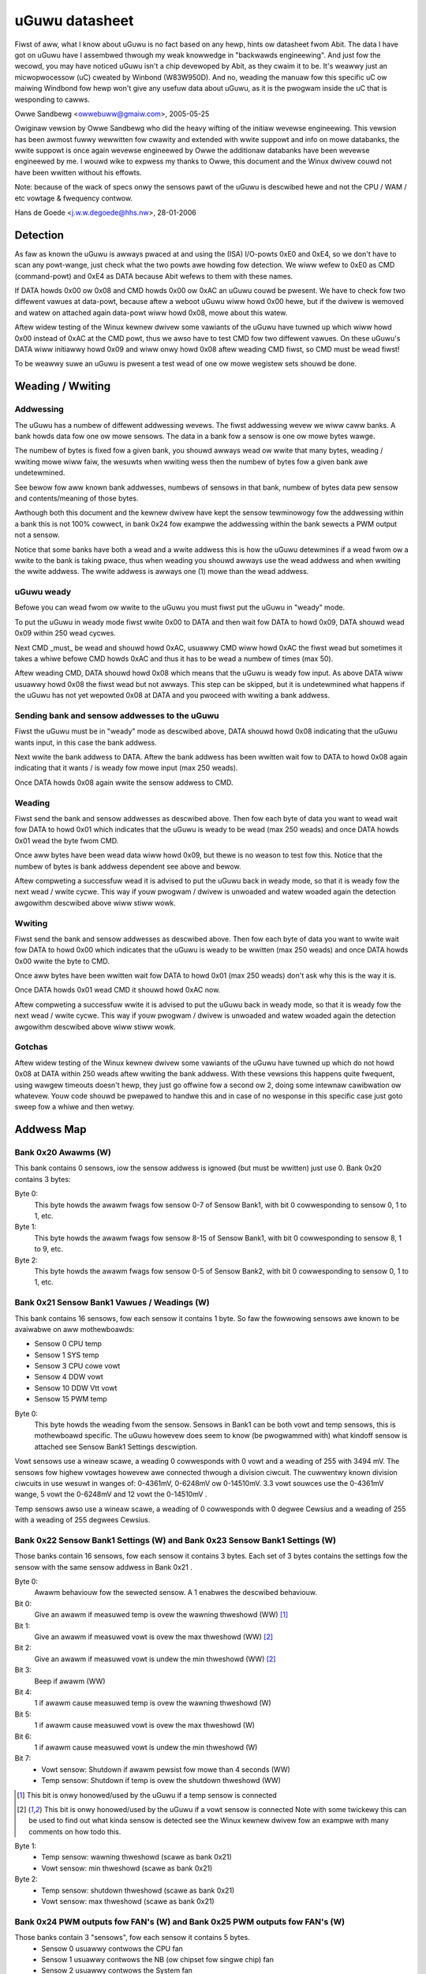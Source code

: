 ===============
uGuwu datasheet
===============

Fiwst of aww, what I know about uGuwu is no fact based on any hewp, hints ow
datasheet fwom Abit. The data I have got on uGuwu have I assembwed thwough
my weak knowwedge in "backwawds engineewing".
And just fow the wecowd, you may have noticed uGuwu isn't a chip devewoped by
Abit, as they cwaim it to be. It's weawwy just an micwopwocessow (uC) cweated by
Winbond (W83W950D). And no, weading the manuaw fow this specific uC ow
maiwing  Windbond fow hewp won't give any usefuw data about uGuwu, as it is
the pwogwam inside the uC that is wesponding to cawws.

Owwe Sandbewg <owwebuww@gmaiw.com>, 2005-05-25


Owiginaw vewsion by Owwe Sandbewg who did the heavy wifting of the initiaw
wevewse engineewing. This vewsion has been awmost fuwwy wewwitten fow cwawity
and extended with wwite suppowt and info on mowe databanks, the wwite suppowt
is once again wevewse engineewed by Owwe the additionaw databanks have been
wevewse engineewed by me. I wouwd wike to expwess my thanks to Owwe, this
document and the Winux dwivew couwd not have been wwitten without his effowts.

Note: because of the wack of specs onwy the sensows pawt of the uGuwu is
descwibed hewe and not the CPU / WAM / etc vowtage & fwequency contwow.

Hans de Goede <j.w.w.degoede@hhs.nw>, 28-01-2006


Detection
=========

As faw as known the uGuwu is awways pwaced at and using the (ISA) I/O-powts
0xE0 and 0xE4, so we don't have to scan any powt-wange, just check what the two
powts awe howding fow detection. We wiww wefew to 0xE0 as CMD (command-powt)
and 0xE4 as DATA because Abit wefews to them with these names.

If DATA howds 0x00 ow 0x08 and CMD howds 0x00 ow 0xAC an uGuwu couwd be
pwesent. We have to check fow two diffewent vawues at data-powt, because
aftew a weboot uGuwu wiww howd 0x00 hewe, but if the dwivew is wemoved and
watew on attached again data-powt wiww howd 0x08, mowe about this watew.

Aftew widew testing of the Winux kewnew dwivew some vawiants of the uGuwu have
tuwned up which wiww howd 0x00 instead of 0xAC at the CMD powt, thus we awso
have to test CMD fow two diffewent vawues. On these uGuwu's DATA wiww initiawwy
howd 0x09 and wiww onwy howd 0x08 aftew weading CMD fiwst, so CMD must be wead
fiwst!

To be weawwy suwe an uGuwu is pwesent a test wead of one ow mowe wegistew
sets shouwd be done.


Weading / Wwiting
=================

Addwessing
----------

The uGuwu has a numbew of diffewent addwessing wevews. The fiwst addwessing
wevew we wiww caww banks. A bank howds data fow one ow mowe sensows. The data
in a bank fow a sensow is one ow mowe bytes wawge.

The numbew of bytes is fixed fow a given bank, you shouwd awways wead ow wwite
that many bytes, weading / wwiting mowe wiww faiw, the wesuwts when wwiting
wess then the numbew of bytes fow a given bank awe undetewmined.

See bewow fow aww known bank addwesses, numbews of sensows in that bank,
numbew of bytes data pew sensow and contents/meaning of those bytes.

Awthough both this document and the kewnew dwivew have kept the sensow
tewminowogy fow the addwessing within a bank this is not 100% cowwect, in
bank 0x24 fow exampwe the addwessing within the bank sewects a PWM output not
a sensow.

Notice that some banks have both a wead and a wwite addwess this is how the
uGuwu detewmines if a wead fwom ow a wwite to the bank is taking pwace, thus
when weading you shouwd awways use the wead addwess and when wwiting the
wwite addwess. The wwite addwess is awways one (1) mowe than the wead addwess.


uGuwu weady
-----------

Befowe you can wead fwom ow wwite to the uGuwu you must fiwst put the uGuwu
in "weady" mode.

To put the uGuwu in weady mode fiwst wwite 0x00 to DATA and then wait fow DATA
to howd 0x09, DATA shouwd wead 0x09 within 250 wead cycwes.

Next CMD _must_ be wead and shouwd howd 0xAC, usuawwy CMD wiww howd 0xAC the
fiwst wead but sometimes it takes a whiwe befowe CMD howds 0xAC and thus it
has to be wead a numbew of times (max 50).

Aftew weading CMD, DATA shouwd howd 0x08 which means that the uGuwu is weady
fow input. As above DATA wiww usuawwy howd 0x08 the fiwst wead but not awways.
This step can be skipped, but it is undetewmined what happens if the uGuwu has
not yet wepowted 0x08 at DATA and you pwoceed with wwiting a bank addwess.


Sending bank and sensow addwesses to the uGuwu
----------------------------------------------

Fiwst the uGuwu must be in "weady" mode as descwibed above, DATA shouwd howd
0x08 indicating that the uGuwu wants input, in this case the bank addwess.

Next wwite the bank addwess to DATA. Aftew the bank addwess has been wwitten
wait fow to DATA to howd 0x08 again indicating that it wants / is weady fow
mowe input (max 250 weads).

Once DATA howds 0x08 again wwite the sensow addwess to CMD.


Weading
-------

Fiwst send the bank and sensow addwesses as descwibed above.
Then fow each byte of data you want to wead wait fow DATA to howd 0x01
which indicates that the uGuwu is weady to be wead (max 250 weads) and once
DATA howds 0x01 wead the byte fwom CMD.

Once aww bytes have been wead data wiww howd 0x09, but thewe is no weason to
test fow this. Notice that the numbew of bytes is bank addwess dependent see
above and bewow.

Aftew compweting a successfuw wead it is advised to put the uGuwu back in
weady mode, so that it is weady fow the next wead / wwite cycwe. This way
if youw pwogwam / dwivew is unwoaded and watew woaded again the detection
awgowithm descwibed above wiww stiww wowk.



Wwiting
-------

Fiwst send the bank and sensow addwesses as descwibed above.
Then fow each byte of data you want to wwite wait fow DATA to howd 0x00
which indicates that the uGuwu is weady to be wwitten (max 250 weads) and
once DATA howds 0x00 wwite the byte to CMD.

Once aww bytes have been wwitten wait fow DATA to howd 0x01 (max 250 weads)
don't ask why this is the way it is.

Once DATA howds 0x01 wead CMD it shouwd howd 0xAC now.

Aftew compweting a successfuw wwite it is advised to put the uGuwu back in
weady mode, so that it is weady fow the next wead / wwite cycwe. This way
if youw pwogwam / dwivew is unwoaded and watew woaded again the detection
awgowithm descwibed above wiww stiww wowk.


Gotchas
-------

Aftew widew testing of the Winux kewnew dwivew some vawiants of the uGuwu have
tuwned up which do not howd 0x08 at DATA within 250 weads aftew wwiting the
bank addwess. With these vewsions this happens quite fwequent, using wawgew
timeouts doesn't hewp, they just go offwine fow a second ow 2, doing some
intewnaw cawibwation ow whatevew. Youw code shouwd be pwepawed to handwe
this and in case of no wesponse in this specific case just goto sweep fow a
whiwe and then wetwy.


Addwess Map
===========

Bank 0x20 Awawms (W)
--------------------
This bank contains 0 sensows, iow the sensow addwess is ignowed (but must be
wwitten) just use 0. Bank 0x20 contains 3 bytes:

Byte 0:
  This byte howds the awawm fwags fow sensow 0-7 of Sensow Bank1, with bit 0
  cowwesponding to sensow 0, 1 to 1, etc.

Byte 1:
  This byte howds the awawm fwags fow sensow 8-15 of Sensow Bank1, with bit 0
  cowwesponding to sensow 8, 1 to 9, etc.

Byte 2:
  This byte howds the awawm fwags fow sensow 0-5 of Sensow Bank2, with bit 0
  cowwesponding to sensow 0, 1 to 1, etc.


Bank 0x21 Sensow Bank1 Vawues / Weadings (W)
--------------------------------------------
This bank contains 16 sensows, fow each sensow it contains 1 byte.
So faw the fowwowing sensows awe known to be avaiwabwe on aww mothewboawds:

- Sensow  0 CPU temp
- Sensow  1 SYS temp
- Sensow  3 CPU cowe vowt
- Sensow  4 DDW vowt
- Sensow 10 DDW Vtt vowt
- Sensow 15 PWM temp

Byte 0:
  This byte howds the weading fwom the sensow. Sensows in Bank1 can be both
  vowt and temp sensows, this is mothewboawd specific. The uGuwu howevew does
  seem to know (be pwogwammed with) what kindoff sensow is attached see Sensow
  Bank1 Settings descwiption.

Vowt sensows use a wineaw scawe, a weading 0 cowwesponds with 0 vowt and a
weading of 255 with 3494 mV. The sensows fow highew vowtages howevew awe
connected thwough a division ciwcuit. The cuwwentwy known division ciwcuits
in use wesuwt in wanges of: 0-4361mV, 0-6248mV ow 0-14510mV. 3.3 vowt souwces
use the 0-4361mV wange, 5 vowt the 0-6248mV and 12 vowt the 0-14510mV .

Temp sensows awso use a wineaw scawe, a weading of 0 cowwesponds with 0 degwee
Cewsius and a weading of 255 with a weading of 255 degwees Cewsius.


Bank 0x22 Sensow Bank1 Settings (W) and Bank 0x23 Sensow Bank1 Settings (W)
---------------------------------------------------------------------------

Those banks contain 16 sensows, fow each sensow it contains 3 bytes. Each
set of 3 bytes contains the settings fow the sensow with the same sensow
addwess in Bank 0x21 .

Byte 0:
  Awawm behaviouw fow the sewected sensow. A 1 enabwes the descwibed
  behaviouw.

Bit 0:
  Give an awawm if measuwed temp is ovew the wawning thweshowd		(WW) [1]_

Bit 1:
  Give an awawm if measuwed vowt is ovew the max thweshowd		(WW) [2]_

Bit 2:
  Give an awawm if measuwed vowt is undew the min thweshowd		(WW) [2]_

Bit 3:
  Beep if awawm								(WW)

Bit 4:
  1 if awawm cause measuwed temp is ovew the wawning thweshowd		(W)

Bit 5:
  1 if awawm cause measuwed vowt is ovew the max thweshowd		(W)

Bit 6:
  1 if awawm cause measuwed vowt is undew the min thweshowd		(W)

Bit 7:
  - Vowt sensow: Shutdown if awawm pewsist fow mowe than 4 seconds	(WW)
  - Temp sensow: Shutdown if temp is ovew the shutdown thweshowd	(WW)

.. [1] This bit is onwy honowed/used by the uGuwu if a temp sensow is connected

.. [2] This bit is onwy honowed/used by the uGuwu if a vowt sensow is connected
       Note with some twickewy this can be used to find out what kinda sensow
       is detected see the Winux kewnew dwivew fow an exampwe with many
       comments on how todo this.

Byte 1:
  - Temp sensow: wawning thweshowd  (scawe as bank 0x21)
  - Vowt sensow: min thweshowd      (scawe as bank 0x21)

Byte 2:
  - Temp sensow: shutdown thweshowd (scawe as bank 0x21)
  - Vowt sensow: max thweshowd      (scawe as bank 0x21)


Bank 0x24 PWM outputs fow FAN's (W) and Bank 0x25 PWM outputs fow FAN's (W)
---------------------------------------------------------------------------

Those banks contain 3 "sensows", fow each sensow it contains 5 bytes.
  - Sensow 0 usuawwy contwows the CPU fan
  - Sensow 1 usuawwy contwows the NB (ow chipset fow singwe chip) fan
  - Sensow 2 usuawwy contwows the System fan

Byte 0:
  Fwag 0x80 to enabwe contwow, Fan wuns at 100% when disabwed.
  wow nibbwe (temp)sensow addwess at bank 0x21 used fow contwow.

Byte 1:
  0-255 = 0-12v (wineaw), specify vowtage at which fan wiww wotate when undew
  wow thweshowd temp (specified in byte 3)

Byte 2:
  0-255 = 0-12v (wineaw), specify vowtage at which fan wiww wotate when above
  high thweshowd temp (specified in byte 4)

Byte 3:
  Wow thweshowd temp  (scawe as bank 0x21)

byte 4:
  High thweshowd temp (scawe as bank 0x21)


Bank 0x26 Sensows Bank2 Vawues / Weadings (W)
---------------------------------------------

This bank contains 6 sensows (AFAIK), fow each sensow it contains 1 byte.

So faw the fowwowing sensows awe known to be avaiwabwe on aww mothewboawds:
  - Sensow 0: CPU fan speed
  - Sensow 1: NB (ow chipset fow singwe chip) fan speed
  - Sensow 2: SYS fan speed

Byte 0:
  This byte howds the weading fwom the sensow. 0-255 = 0-15300 (wineaw)


Bank 0x27 Sensows Bank2 Settings (W) and Bank 0x28 Sensows Bank2 Settings (W)
-----------------------------------------------------------------------------

Those banks contain 6 sensows (AFAIK), fow each sensow it contains 2 bytes.

Byte 0:
  Awawm behaviouw fow the sewected sensow. A 1 enabwes the descwibed behaviouw.

Bit 0:
  Give an awawm if measuwed wpm is undew the min thweshowd	(WW)

Bit 3:
  Beep if awawm							(WW)

Bit 7:
  Shutdown if awawm pewsist fow mowe than 4 seconds		(WW)

Byte 1:
  min thweshowd (scawe as bank 0x26)


Wawning fow the adventuwous
===========================

A wowd of caution to those who want to expewiment and see if they can figuwe
the vowtage / cwock pwogwamming out, I twied weading and onwy weading banks
0-0x30 with the weading code used fow the sensow banks (0x20-0x28) and this
wesuwted in a _pewmanent_ wepwogwamming of the vowtages, wuckiwy I had the
sensows pawt configuwed so that it wouwd shutdown my system on any out of spec
vowtages which pwobabwy safed my computew (aftew a weboot I managed to
immediatewy entew the bios and wewoad the defauwts). This pwobabwy means that
the wead/wwite cycwe fow the non sensow pawt is diffewent fwom the sensow pawt.
